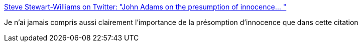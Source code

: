 :jbake-type: post
:jbake-status: published
:jbake-title: Steve Stewart-Williams on Twitter: "John Adams on the presumption of innocence… "
:jbake-tags: citation,justice,innocence,_mois_janv.,_année_2019
:jbake-date: 2019-01-27
:jbake-depth: ../
:jbake-uri: shaarli/1548611939000.adoc
:jbake-source: https://nicolas-delsaux.hd.free.fr/Shaarli?searchterm=https%3A%2F%2Ftwitter.com%2FSteveStuWill%2Fstatus%2F1088828852720218112&searchtags=citation+justice+innocence+_mois_janv.+_ann%C3%A9e_2019
:jbake-style: shaarli

https://twitter.com/SteveStuWill/status/1088828852720218112[Steve Stewart-Williams on Twitter: "John Adams on the presumption of innocence… "]

Je n'ai jamais compris aussi clairement l'importance de la présomption d'innocence que dans cette citation
